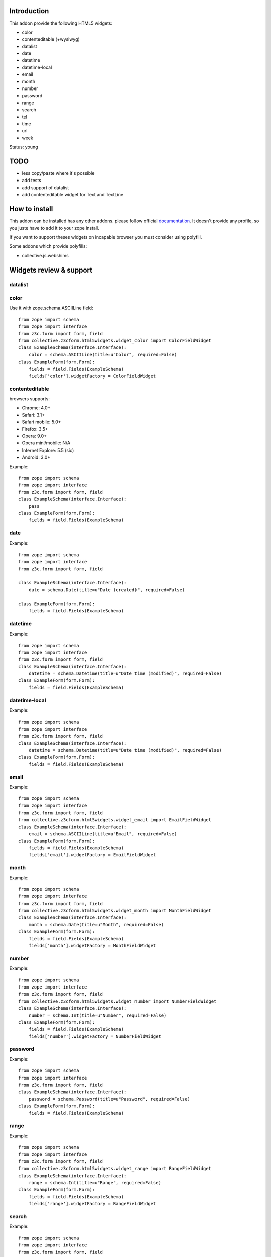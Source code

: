 Introduction
============

This addon provide the following HTML5 widgets:

* color
* contenteditable (+wysiwyg)
* datalist
* date
* datetime
* datetime-local
* email
* month
* number
* password
* range
* search
* tel
* time
* url
* week

Status: young

TODO
====

* less copy/paste where it's possible
* add tests
* add support of datalist
* add contenteditable widget for Text and TextLine

How to install
==============

This addon can be installed has any other addons. please follow official
documentation_. It doesn't provide any profile, so you juste have to add it
to your zope install.

If you want to support theses widgets on incapable browser you must consider
using polyfill.

Some addons which provide polyfills:

* collective.js.webshims

Widgets review & support
========================

datalist
--------


color
-----

Use it with zope.schema.ASCIILine field::

    from zope import schema
    from zope import interface
    from z3c.form import form, field
    from collective.z3cform.html5widgets.widget_color import ColorFieldWidget
    class ExampleSchema(interface.Interface):
        color = schema.ASCIILine(title=u"Color", required=False)
    class ExampleForm(form.Form):
        fields = field.Fields(ExampleSchema)
        fields['color'].widgetFactory = ColorFieldWidget



contenteditable
---------------

browsers supports:

* Chrome: 4.0+
* Safari: 3.1+
* Safari mobile: 5.0+
* Firefox: 3.5+
* Opera: 9.0+
* Opera mini/mobile: N/A
* Internet Explore: 5.5 (sic)
* Android: 3.0+

Example::

    from zope import schema
    from zope import interface
    from z3c.form import form, field
    class ExampleSchema(interface.Interface):
        pass
    class ExampleForm(form.Form):
        fields = field.Fields(ExampleSchema)

date
----

Example::

    from zope import schema
    from zope import interface
    from z3c.form import form, field
    
    class ExampleSchema(interface.Interface):
        date = schema.Date(title=u"Date (created)", required=False)
    
    class ExampleForm(form.Form):
        fields = field.Fields(ExampleSchema)

datetime
--------

Example::

    from zope import schema
    from zope import interface
    from z3c.form import form, field
    class ExampleSchema(interface.Interface):
        datetime = schema.Datetime(title=u"Date time (modified)", required=False)
    class ExampleForm(form.Form):
        fields = field.Fields(ExampleSchema)

datetime-local
--------------

Example::

    from zope import schema
    from zope import interface
    from z3c.form import form, field
    class ExampleSchema(interface.Interface):
        datetime = schema.Datetime(title=u"Date time (modified)", required=False)
    class ExampleForm(form.Form):
        fields = field.Fields(ExampleSchema)

email
-----

Example::

    from zope import schema
    from zope import interface
    from z3c.form import form, field
    from collective.z3cform.html5widgets.widget_email import EmailFieldWidget
    class ExampleSchema(interface.Interface):
        email = schema.ASCIILine(title=u"Email", required=False)
    class ExampleForm(form.Form):
        fields = field.Fields(ExampleSchema)
        fields['email'].widgetFactory = EmailFieldWidget

month
-----

Example::

    from zope import schema
    from zope import interface
    from z3c.form import form, field
    from collective.z3cform.html5widgets.widget_month import MonthFieldWidget
    class ExampleSchema(interface.Interface):
        month = schema.Date(title=u"Month", required=False)
    class ExampleForm(form.Form):
        fields = field.Fields(ExampleSchema)
        fields['month'].widgetFactory = MonthFieldWidget


number
------

Example::

    from zope import schema
    from zope import interface
    from z3c.form import form, field
    from collective.z3cform.html5widgets.widget_number import NumberFieldWidget
    class ExampleSchema(interface.Interface):
        number = schema.Int(title=u"Number", required=False)
    class ExampleForm(form.Form):
        fields = field.Fields(ExampleSchema)
        fields['number'].widgetFactory = NumberFieldWidget

password
--------

Example::

    from zope import schema
    from zope import interface
    from z3c.form import form, field
    class ExampleSchema(interface.Interface):
        password = schema.Password(title=u"Password", required=False)
    class ExampleForm(form.Form):
        fields = field.Fields(ExampleSchema)

range
-----

Example::

    from zope import schema
    from zope import interface
    from z3c.form import form, field
    from collective.z3cform.html5widgets.widget_range import RangeFieldWidget
    class ExampleSchema(interface.Interface):
        range = schema.Int(title=u"Range", required=False)
    class ExampleForm(form.Form):
        fields = field.Fields(ExampleSchema)
        fields['range'].widgetFactory = RangeFieldWidget

search
------

Example::

    from zope import schema
    from zope import interface
    from z3c.form import form, field
    from collective.z3cform.html5widgets.widget_search import SearchFieldWidget
    class ExampleSchema(interface.Interface):
        search = schema.TextLine(title=u"Search", required=False)
    class ExampleForm(form.Form):
        fields = field.Fields(ExampleSchema)
        fields['search'].widgetFactory = SearchFieldWidget


tel
---

Example::

    from zope import schema
    from zope import interface
    from z3c.form import form, field
    from collective.z3cform.html5widgets.widget_tel import TelFieldWidget
    class ExampleSchema(interface.Interface):
        tel = schema.ASCIILine(title=u"Telephone", required=False)
    class ExampleForm(form.Form):
        fields = field.Fields(ExampleSchema)
        fields['tel'].widgetFactory = TelFieldWidget

time
----

Example::

    from zope import schema
    from zope import interface
    from z3c.form import form, field
    class ExampleSchema(interface.Interface):
        time = schema.Time(title=u"Time", required=False)
    class ExampleForm(form.Form):
        fields = field.Fields(ExampleSchema)

url
---

Example::

    from zope import schema
    from zope import interface
    from z3c.form import form, field
    class ExampleSchema(interface.Interface):
        url = schema.URI(title=u"URL", required=False)
    class ExampleForm(form.Form):
        fields = field.Fields(ExampleSchema)

week
----

Example::

    from zope import schema
    from zope import interface
    from z3c.form import form, field
    from collective.z3cform.html5widgets.widget_week import WeekFieldWidget
    class ExampleSchema(interface.Interface):
        week = schema.Date(title=u"Week", required=False)
    class ExampleForm(form.Form):
        fields = field.Fields(ExampleSchema)
        fields['week'].widgetFactory = WeekFieldWidget


Credits
=======

Companies
---------

* `Planet Makina Corpus <http://www.makina-corpus.org>`_
* `Contact Makina Corpus <mailto:python@makina-corpus.org>`_

People
------

- JeanMichel FRANCOIS aka toutpt <toutpt@gmail.com>

.. _documentation: http://plone.org/documentation/kb/installing-add-ons-quick-how-to
